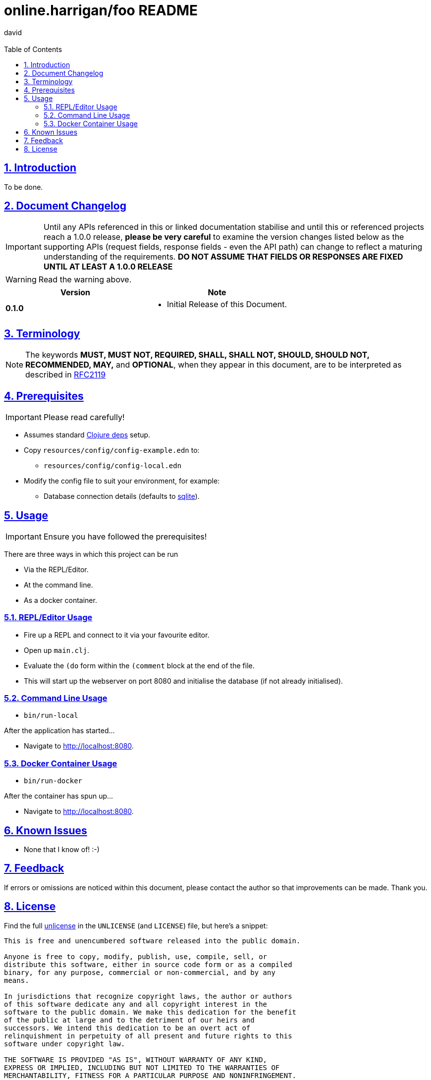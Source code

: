 = online.harrigan/foo README
:author: david
:email:
:docinfo: true
:doctype: book
:icons: font
:numbered:
:sectlinks:
:sectnums:
:setanchors:
:source-highlighter: highlightjs
:toc:
:toclevels: 5

ifdef::env-github[]
:tip-caption: :bulb:
:note-caption: :information_source:
:important-caption: :heavy_exclamation_mark:
:caution-caption: :fire:
:warning-caption: :warning:
endif::[]

== Introduction

To be done.

== Document Changelog

IMPORTANT: Until any APIs referenced in this or linked documentation
stabilise and until this or referenced projects reach a 1.0.0 release,
*please be very careful* to examine the version changes listed below
as the supporting APIs (request fields, response fields - even the API
path) can change to reflect a maturing understanding of the
requirements. *DO NOT ASSUME THAT FIELDS OR RESPONSES ARE FIXED UNTIL
AT LEAST A 1.0.0 RELEASE*

WARNING: Read the warning above.

|===
|Version | Note

| *0.1.0*
a|
* Initial Release of this Document.

|===

== Terminology

NOTE: The keywords *MUST, MUST NOT, REQUIRED, SHALL, SHALL NOT, SHOULD, SHOULD NOT,
RECOMMENDED, MAY,* and *OPTIONAL*, when they appear in this document, are to
be interpreted as described in https://www.ietf.org/rfc/rfc2119.txt[RFC2119]

== Prerequisites

IMPORTANT: Please read carefully!

* Assumes standard https://clojure.org/guides/deps_and_cli[Clojure deps] setup.
* Copy `resources/config/config-example.edn` to:
** `resources/config/config-local.edn`
* Modify the config file to suit your environment, for example:
** Database connection details (defaults to https://sqlite.org/[sqlite]).

== Usage

IMPORTANT: Ensure you have followed the prerequisites!

There are three ways in which this project can be run

* Via the REPL/Editor.
* At the command line.
* As a docker container.

=== REPL/Editor Usage

* Fire up a REPL and connect to it via your favourite editor.
* Open up `main.clj`.
* Evaluate the `(do` form within the `(comment` block at the end of the file.
* This will start up the webserver on port 8080 and initialise the database (if not already initialised).

=== Command Line Usage

* `bin/run-local`

After the application has started...

* Navigate to http://localhost:8080.

=== Docker Container Usage

* `bin/run-docker`

After the container has spun up...

* Navigate to http://localhost:8080.

== Known Issues

* None that I know of! :-)

== Feedback

If errors or omissions are noticed within this document, please
contact the author so that improvements can be made. Thank you.

== License

Find the full https://unlicense.org/[unlicense] in the `UNLICENSE` (and
`LICENSE`) file, but here's a snippet:

```
This is free and unencumbered software released into the public domain.

Anyone is free to copy, modify, publish, use, compile, sell, or
distribute this software, either in source code form or as a compiled
binary, for any purpose, commercial or non-commercial, and by any
means.

In jurisdictions that recognize copyright laws, the author or authors
of this software dedicate any and all copyright interest in the
software to the public domain. We make this dedication for the benefit
of the public at large and to the detriment of our heirs and
successors. We intend this dedication to be an overt act of
relinquishment in perpetuity of all present and future rights to this
software under copyright law.

THE SOFTWARE IS PROVIDED "AS IS", WITHOUT WARRANTY OF ANY KIND,
EXPRESS OR IMPLIED, INCLUDING BUT NOT LIMITED TO THE WARRANTIES OF
MERCHANTABILITY, FITNESS FOR A PARTICULAR PURPOSE AND NONINFRINGEMENT.
IN NO EVENT SHALL THE AUTHORS BE LIABLE FOR ANY CLAIM, DAMAGES OR
OTHER LIABILITY, WHETHER IN AN ACTION OF CONTRACT, TORT OR OTHERWISE,
ARISING FROM, OUT OF OR IN CONNECTION WITH THE SOFTWARE OR THE USE OR
OTHER DEALINGS IN THE SOFTWARE.

For more information, please refer to <http://unlicense.org>
```

